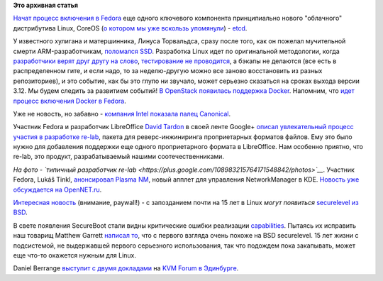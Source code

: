.. title: Короткие новости
.. slug: Короткие-новости-12
.. date: 2013-09-12 11:04:52
.. tags:
.. category:
.. link:
.. description:
.. type: text
.. author: Peter Lemenkov

**Это архивная статья**


`Начат процесс включения в
Fedora <https://bugzilla.redhat.com/1005504>`__ еще одного ключевого
компонента принципиально нового "облачного" дистрибутива Linux, CoreOS
(`о котором мы уже вскользь
упомянули </content/coreos-новый-дистрибутив-на-базе-chromeos>`__) -
`etcd <https://github.com/coreos/etcd>`__.

У известного хулигана и матершинника, Линуса Торвальдса, сразу после
того, как он пожелал мучительной смерти ARM-разработчикам, `поломался
SSD <https://thread.gmane.org/gmane.linux.kernel/1559486>`__. Разработка
Linux идет по оригинальной методологии, когда `разработчики верят друг
другу на слово <http://anticopyright.ru/wiki/Wait4%28%29>`__,
`тестирование не
проводится </content/Молния-В-ядре-linux-появились-тесты>`__, а бэкапы
не делаются (все есть в распределенном гите, и если надо, то за
неделю-другую можно все заново восстановить из разных репозиториев), и
это событие, как бы это глупо ни звучало, может серьезно сказаться на
сроках выхода версии 3.12. Мы будем следить за развитием событий!
`В OpenStack появилась поддержка
Docker <https://review.openstack.org/#/c/32960/>`__. Напомним, что `идет
процесс включения Docker в Fedora </content/Короткие-новости-10>`__.

Уже не новость, но забавно - `компания Intel показала палец
Canonical <https://cgit.freedesktop.org/xorg/driver/xf86-video-intel/commit/?id=58a761>`__.

Участник Fedora и разработчик LibreOffice `David
Tardon <https://www.openhub.net/accounts/dtardon>`__ в своей ленте Google+
`описал увлекательный процесс участия в разработке
re-lab <https://plus.google.com/109896341870720226179/posts/HegVF6ZpSf9>`__,
пакета для реверс-инжиниринга проприетарных форматов файлов. Ему это
было нужно для добавления поддержки еще одного проприетарного формата в
LibreOffice. Нам особенно приятно, что re-lab, это продукт,
разрабатываемый нашими соотечественниками.

|image0|
*На фото - `типичный разработчик
re-lab <https://plus.google.com/108983215764171548842/photos>`__*.
Участник Fedora, Lukáš Tinkl, `анонсировал Plasma
NM <http://ltinkl.blogspot.com/2013/09/first-plasma-nm-release.html>`__,
новый апплет для управления NetworkManager в KDE. `Новость уже
обсуждается на
OpenNET.ru <https://www.opennet.ru/opennews/art.shtml?num=37889>`__.

`Интересная новость <https://lwn.net/Articles/566169/>`__ (внимание,
paywall!) - с запозданием почти на 15 лет в Linux *могут появиться*
`securelevel из
BSD <http://www.freebsd.org/doc/en/books/faq/security.html#idp76767408>`__.

В свете появления SecureBoot стали видны критические ошибки реализации
`capabilities <http://linux.die.net/man/7/capabilities>`__. Пытаясь их
исправить наш товарищ Matthew Garrett `написал
то <https://thread.gmane.org/gmane.linux.kernel/1558442>`__, что с
первого взгляда очень похоже на BSD securelevel. 15 лет жизни с
подсистемой, не выдержавшей первого серьезного использования, так что
подождем пока закапывать, может еще что-то окажется нужным для Linux.

Daniel Berrange `выступит с двумя
докладами <https://plus.google.com/103866178509451949283/posts/5KgCXRnnM8r>`__
на `KVM Forum в
Эдинбурге <http://events.linuxfoundation.org/events/kvm-forum>`__.


.. |image0| image:: https://lh5.googleusercontent.com/-uS7uzSC6u6w/TiLjDT59-0I/AAAAAAAABN0/4M5KL1Ahdxo/w208-h207-p-no/vf.jpg

